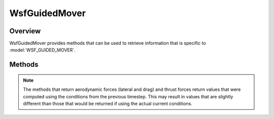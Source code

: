 .. ****************************************************************************
.. CUI
..
.. The Advanced Framework for Simulation, Integration, and Modeling (AFSIM)
..
.. The use, dissemination or disclosure of data in this file is subject to
.. limitation or restriction. See accompanying README and LICENSE for details.
.. ****************************************************************************

WsfGuidedMover
-----------------

.. class:: WsfGuidedMover inherits WsfMover

Overview
========

WsfGuidedMover provides methods that can be used to retrieve information that is specific to :model:`WSF_GUIDED_MOVER`.

Methods
=======

.. note::

   The methods that return aerodynamic forces (lateral and drag) and thrust forces return values that were computed using
   the conditions from the previous timestep. This may result in values that are slightly different than those that would
   be returned if using the actual current conditions.

.. method:: double DynamicPressure()

   Returns the dynamic pressure (in Newtons per square meter) currently being experienced by the platform.

.. method:: double DragForce()

   Returns the drag force (in Newtons) currently being experienced by the platform.

.. method:: double LateralAerodynamicForce()

   Returns the lateral aerodynamic force (in Newtons) currently being applied.

.. method:: double MaximumLateralAerodynamicForce()

   Returns the maximum lateral aerodynamic force (in Newtons) that can be applied under the current conditions.

.. method:: double AxialThrustForce()

   Returns the axial thrust force (in Newtons) currently being produced by the engines.

.. method:: double LateralThrustForce()

   Returns the lateral thrust force (in Newtons) currently being produced by the engines plus any divert thrust being
   applied.

.. method:: double TotalThrustForce()

   Returns the thrust force (in Newtons) currently being produced by the engines and divert thrust. This is the magnitude
   of the vector sum of :method:`WsfGuidedMover.AxialThrustForce` () and :method:`WsfGuidedMover.LateralThrustForce` ().

.. method:: double GravitationalAcceleration()

   Returns the acceleration due to gravity (meters per second^2) at the current location of the platform.

.. method:: double GravitationalForce()

   Returns the force due to gravity (in Newtons) experienced by the platform at its current location. This is simply
   :method:`WsfGuidedMover.GravitationalAcceleration` () times :method:`WsfPlatform.TotalMass` ().

   Any of the aerodynamic or thrust force values returned by the methods of this class can be converted to G's by
   simply dividing by this value, e.g:

   ::

      WsfGuidedMover m = (WsfGuidedMover) PLATFORM.Mover();
      double F_g = m.GravitationalForce();
      double latAeroGs = m.LateralAerodynamicForce() / F_g;
      double maxLatAeroGs = m.MaximumLateralAerodynamicForce() / F_g;
      writeln("Current Lateral Force=", latAeroGs, "g, Maximum achievable=", maxLatAeroGs, "g");

.. method:: double EmptyMass()
            double EmptyMass(int aStage)

   Returns the :command:`WSF_GUIDED_MOVER.empty_mass` (in kg) of the stage given by aStage, or the current stage if not specified.

.. method:: double PayloadMass()
            double PayloadMass(int aStage)

   Returns the payload mass (in kg) of the stage given by aStage, or the current stage if not specified. This is equivalent to the sum of the :command:`WSF_GUIDED_MOVER.total_mass` of subsequent stages.

.. method:: double InitialFuelMass()
            double InitialFuelMass(int aStage)

   Returns the :command:`WSF_GUIDED_MOVER.fuel_mass` (in kg) of the stage given by aStage, or the current stage if not specified.

.. method:: double InitialTotalMass()
            double InitialTotalMass(int aStage)

   Returns the total mass (in kg) at the beginning of the stage given by aStage, or the current stage if not specified. This includes the mass of subsequent stages and is equivalent to :method:`InitialFuelMass()<WsfGuidedMover.InitialFuelMass>` + :method:`EmptyMass()<WsfGuidedMover.EmptyMass>` + :method:`PayloadMass()<WsfGuidedMover.PayloadMass>`

.. method:: double CurrentFuelMass()

   Returns the current amount of fuel remaining, in kg.

.. method:: double CurrentTotalMass()

   Returns the current total mass, in kg. This is equivalent to :method:`CurrentFuelMass()<WsfGuidedMover.CurrentFuelMass>` + :method:`EmptyMass()<WsfGuidedMover.EmptyMass>` + :method:`PayloadMass()<WsfGuidedMover.PayloadMass>`.

.. method:: double CurrentFuelFlowRate()

   Returns the current fuel flow rate, in kg/s.
